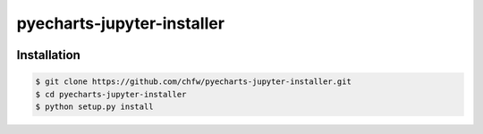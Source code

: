 ================================================================================
pyecharts-jupyter-installer
================================================================================

.. image:: https://api.travis-ci.org/chfw/pyecharts-jupyter-installer.svg?branch=master
   :target: http://travis-ci.org/chfw/pyecharts-jupyter-installer

.. image:: https://codecov.io/gh/chfw/pyecharts-jupyter-installer/branch/master/graph/badge.svg
   :target: https://codecov.io/gh/chfw/pyecharts-jupyter-installer

.. image:: https://readthedocs.org/projects/pyecharts-jupyter-installer/badge/?version=latest
   :target: http://pyecharts-jupyter-installer.readthedocs.org/en/latest/


Installation
================================================================================


.. code-block:: bash

    $ git clone https://github.com/chfw/pyecharts-jupyter-installer.git
    $ cd pyecharts-jupyter-installer
    $ python setup.py install
